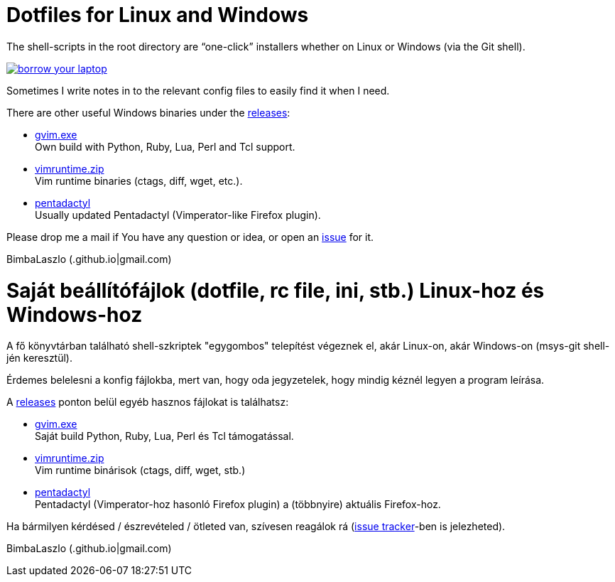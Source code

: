 = Dotfiles for Linux and Windows

The shell-scripts in the root directory are "`one-click`" installers whether
on Linux or Windows (via the Git shell).

image::https://imgs.xkcd.com/comics/borrow_your_laptop.png[link="https://xkcd.com/1806/" align="center"]

Sometimes I write notes in to the relevant config files to easily find it when
I need.

There are other useful Windows binaries under the
https://github.com/BimbaLaszlo/home/releases[releases]:

// tag::releases_en[]

* https://github.com/BimbaLaszlo/home/releases/tag/gvim.exe[gvim.exe] +
Own build with Python, Ruby, Lua, Perl and Tcl support.

* https://github.com/BimbaLaszlo/home/releases/tag/vimruntime.zip[vimruntime.zip] +
Vim runtime binaries (ctags, diff, wget, etc.).

* https://github.com/BimbaLaszlo/home/releases/tag/pentadactyl[pentadactyl] +
Usually updated Pentadactyl (Vimperator-like Firefox plugin).

// end::releases_en[]

Please drop me a mail if You have any question or idea, or open an
https://github.com/BimbaLaszlo/home/issues[issue] for it.

BimbaLaszlo (.github.io|gmail.com)

= Saját beállítófájlok (dotfile, rc file, ini, stb.) Linux-hoz és Windows-hoz

A fő könyvtárban található shell-szkriptek "egygombos" telepítést végeznek
el, akár Linux-on, akár Windows-on (msys-git shell-jén keresztül).

Érdemes belelesni a konfig fájlokba, mert van, hogy oda jegyzetelek, hogy
mindig kéznél legyen a program leírása.

A https://github.com/BimbaLaszlo/home/releases[releases] ponton belül egyéb
hasznos fájlokat is találhatsz:

// tag::releases[]

* https://github.com/BimbaLaszlo/home/releases/tag/gvim.exe[gvim.exe] +
Saját build Python, Ruby, Lua, Perl és Tcl támogatással.

* https://github.com/BimbaLaszlo/home/releases/tag/vimruntime.zip[vimruntime.zip] +
Vim runtime binárisok (ctags, diff, wget, stb.)

* https://github.com/BimbaLaszlo/home/releases/tag/pentadactyl[pentadactyl] +
Pentadactyl (Vimperator-hoz hasonló Firefox plugin) a (többnyire) aktuális
Firefox-hoz.

// end::releases[]

Ha bármilyen kérdésed / észrevételed / ötleted van, szívesen reagálok rá
(https://github.com/BimbaLaszlo/home/issues[issue tracker]-ben is jelezheted).

BimbaLaszlo (.github.io|gmail.com)
